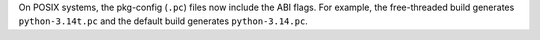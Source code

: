 On POSIX systems, the pkg-config (``.pc``) files now include the ABI flags.
For example, the free-threaded build generates ``python-3.14t.pc`` and the
default build generates ``python-3.14.pc``.
